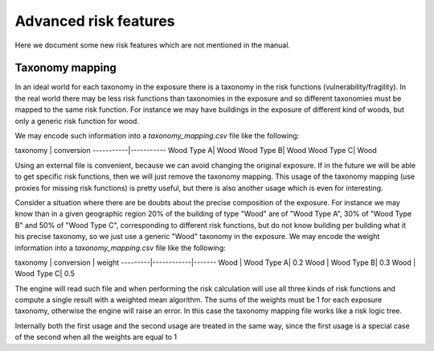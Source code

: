 Advanced risk features
======================

Here we document some new risk features which are not mentioned in
the manual.

Taxonomy mapping
---------------------------------

In an ideal world for each taxonomy in the exposure there is a taxonomy
in the risk functions (vulnerability/fragility). In the real world there
may be less risk functions than taxonomies in the exposure and so
different taxonomies must be mapped to the same risk function.
For instance we may have buildings in the exposure of different
kind of woods, but only a generic risk function for wood.

We may encode such information into a `taxonomy_mapping.csv`
file like the following:

taxonomy   | conversion
-----------|-----------
Wood Type A| Wood
Wood Type B| Wood
Wood Type C| Wood

Using an external file is convenient, because we can avoid changing the
original exposure. If in the future we will be able to get specific
risk functions, then we will just remove the taxonomy mapping.
This usage of the taxonomy mapping (use proxies for missing risk
functions) is pretty useful, but there is also another usage which
is even for interesting.

Consider a situation where there are be doubts about the precise
composition of the exposure. For instance we may know than in a given
geographic region 20% of the building of type "Wood" are of "Wood Type
A", 30% of "Wood Type B" and 50% of "Wood Type C", corresponding to
different risk functions, but do not know building per building
what it his precise taxonomy, so we just use a generic "Wood"
taxonomy in the exposure. We may encode the weight information into a
`taxonomy_mapping.csv` file like the following:

taxonomy | conversion | weight
---------|------------|-------
Wood     | Wood Type A| 0.2
Wood     | Wood Type B| 0.3
Wood     | Wood Type C| 0.5

The engine will read such file and when performing the risk calculation
will use all three kinds of risk functions and compute a single result
with a weighted mean algorithm. The sums of the weights must be 1
for each exposure taxonomy, otherwise the engine will raise an error.
In this case the taxonomy mapping file works like a risk logic tree.

Internally both the first usage and the second usage are treated in
the same way, since the first usage is a special case of the second
when all the weights are equal to 1
